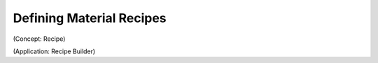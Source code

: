 Defining Material Recipes
==========================

(Concept: Recipe)

(Application: Recipe Builder)
